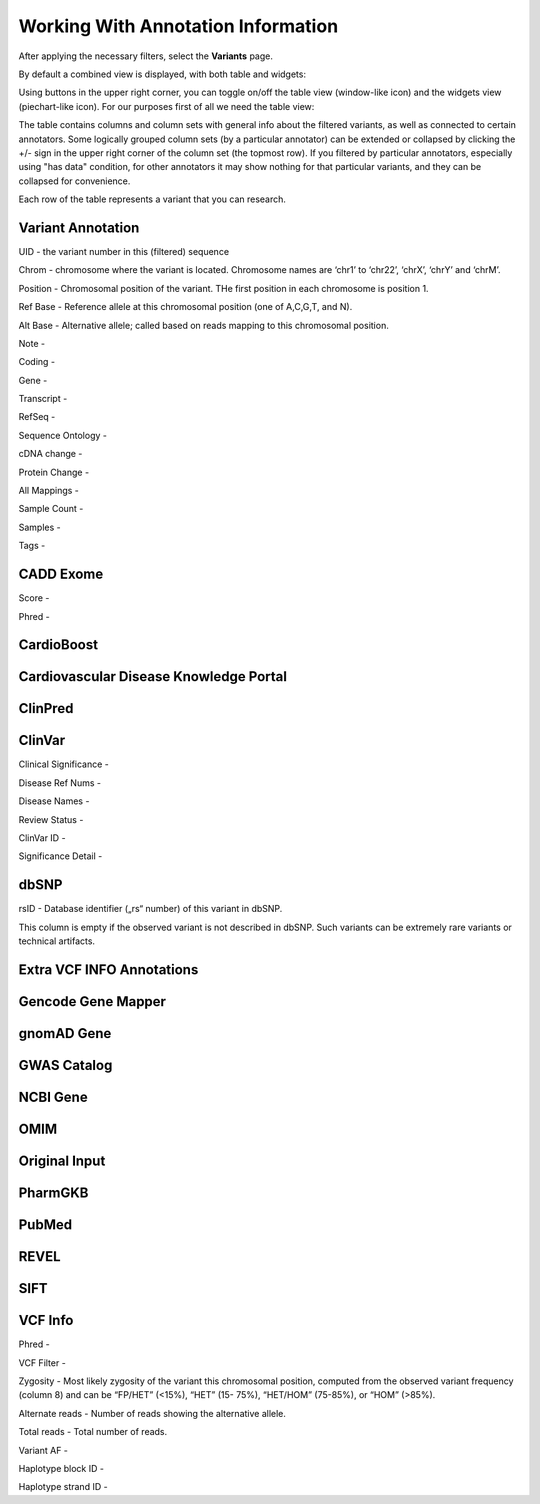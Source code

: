 Working With Annotation Information
===================================

After applying the necessary filters, select the **Variants** page.

By default a combined view is displayed, with both table and widgets:

.. image:: variants-default.png
  :alt: Variants default view
  
Using buttons in the upper right corner, you can toggle on/off the table view (window-like icon) and the widgets view (piechart-like icon). For our purposes first of all we need the table view:

.. image:: variants-table-view.png
  :alt: Variants table view

The table contains columns and column sets with general info about the filtered variants, as well as connected to certain annotators. Some logically grouped column sets (by a particular annotator) can be extended or collapsed by clicking the +/- sign in the upper right corner of the column set (the topmost row). If you filtered by particular annotators, especially using "has data" condition, for other annotators it may show nothing for that particular variants, and they can be collapsed for convenience.

Each row of the table represents a variant that you can research.

Variant Annotation
------------------

UID - the variant number in this (filtered) sequence

Chrom - chromosome where the variant is located. Chromosome names are ‘chr1’ to ‘chr22’, ‘chrX’, ‘chrY’ and ‘chrM’.

Position - Chromosomal position of the variant. THe first position in each chromosome is position 1.

Ref Base - Reference allele at this chromosomal position (one of A,C,G,T, and N).

Alt Base - Alternative allele; called based on reads mapping to this chromosomal position.

Note -

Coding -

Gene -

Transcript -

RefSeq -

Sequence Ontology -

cDNA change -

Protein Change -

All Mappings -

Sample Count -

Samples -

Tags -


CADD Exome
----------

Score -

Phred -


CardioBoost
-----------


Cardiovascular Disease Knowledge Portal
---------------------------------------


ClinPred
--------


ClinVar
-------

Clinical Significance -

Disease Ref Nums -

Disease Names -

Review Status -

ClinVar ID -

Significance Detail -


dbSNP
-----

rsID - Database identifier („rs“ number) of this variant in dbSNP.

This column is empty if the observed variant is not described in dbSNP. Such
variants can be extremely rare variants or technical artifacts.


Extra VCF INFO Annotations
--------------------------

Gencode Gene Mapper
-------------------


gnomAD Gene
-----------


GWAS Catalog
------------


NCBI Gene
---------


OMIM
----


Original Input
--------------


PharmGKB
--------


PubMed
------


REVEL
-----


SIFT
----


VCF Info
--------

Phred -

VCF Filter -

Zygosity - Most likely zygosity of the variant this chromosomal position, computed from the
observed variant frequency (column 8) and can be “FP/HET” (<15%), “HET” (15-
75%), “HET/HOM” (75-85%), or “HOM” (>85%).

Alternate reads - Number of reads showing the alternative allele.

Total reads - Total number of reads.

Variant AF -

Haplotype block ID -

Haplotype strand ID -

